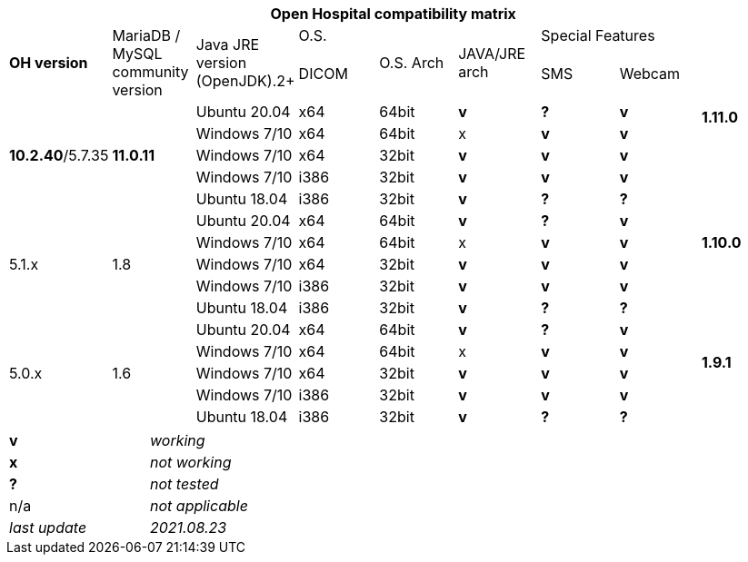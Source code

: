 [width="99%",cols="^16%,^14%,^14%,^14,^14%,^14%,^14%,^14%,^14%",options="header"]
|===
9+|*Open Hospital compatibility matrix*

.2+|*OH version* .2+|MariaDB / MySQL community version .2+|Java JRE version (OpenJDK).2+|O.S. .2+|O.S. Arch .2+|JAVA/JRE arch 3+|Special Features
|DICOM |SMS |Webcam

.5+|*1.11.0* .5+| *10.2.40*/5.7.35 .5+|*11.0.11*|Ubuntu 20.04 | x64 | 64bit |*v* |*?* |*v*
|Windows 7/10 | x64 | 64bit |x |*v* |*v*
|Windows 7/10 | x64 | 32bit |*v* |*v* |*v*
|Windows 7/10 | i386 | 32bit |*v* |*v* |*v*
|Ubuntu 18.04 | i386 | 32bit |*v* |*?* |*?*
.5+|*1.10.0* .5+| 5.1.x .5+| 1.8 | Ubuntu 20.04 | x64 | 64bit |*v* |*?* |*v*
|Windows 7/10 | x64 | 64bit |x |*v* |*v*
|Windows 7/10 | x64 | 32bit |*v* |*v* |*v*
|Windows 7/10 | i386 | 32bit |*v* |*v* |*v*
|Ubuntu 18.04 | i386 | 32bit |*v* |*?* |*?*
.7+|*1.9.1* .5+| 5.0.x .5+| 1.6 | Ubuntu 20.04 | x64 | 64bit |*v* |*?* |*v*
|Windows 7/10 | x64 | 64bit |x |*v* |*v*
|Windows 7/10 | x64 | 32bit |*v* |*v* |*v*
|Windows 7/10 | i386 | 32bit |*v* |*v* |*v*
|Ubuntu 18.04 | i386 | 32bit |*v* |*?* |*?*
|===

[width="60%",cols="30%,70%",]
|===
|*v* |_working_ 
|*x* |_not working_ 
|*?* |_not tested_ 
|n/a |_not applicable_ 
|_last update_ |_2021.08.23_
|===
